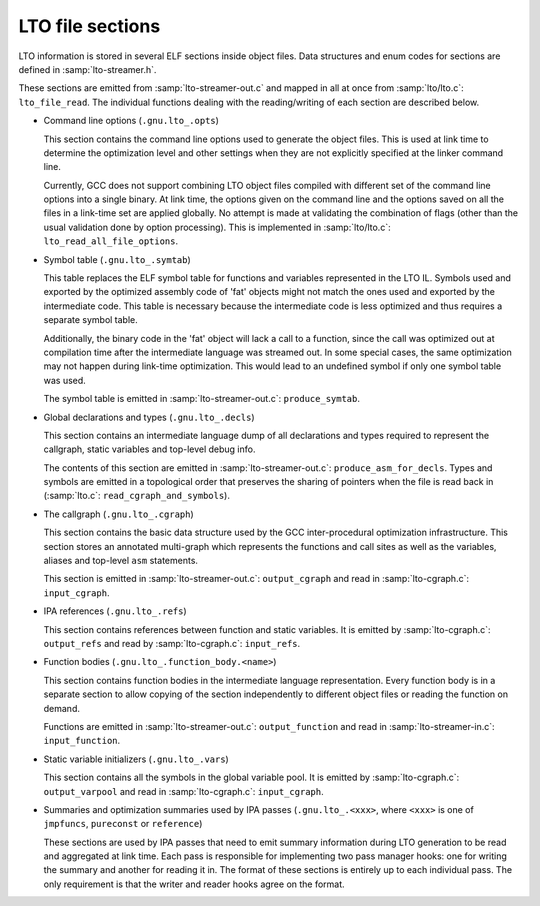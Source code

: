 ..
  Copyright 1988-2022 Free Software Foundation, Inc.
  This is part of the GCC manual.
  For copying conditions, see the GPL license file

.. _lto-object-file-layout:

LTO file sections
*****************

LTO information is stored in several ELF sections inside object files.
Data structures and enum codes for sections are defined in
:samp:`lto-streamer.h`.

These sections are emitted from :samp:`lto-streamer-out.c` and mapped
in all at once from :samp:`lto/lto.c`: ``lto_file_read``.  The
individual functions dealing with the reading/writing of each section
are described below.

* Command line options (``.gnu.lto_.opts``)

  This section contains the command line options used to generate the
  object files.  This is used at link time to determine the optimization
  level and other settings when they are not explicitly specified at the
  linker command line.

  Currently, GCC does not support combining LTO object files compiled
  with different set of the command line options into a single binary.
  At link time, the options given on the command line and the options
  saved on all the files in a link-time set are applied globally.  No
  attempt is made at validating the combination of flags (other than the
  usual validation done by option processing).  This is implemented in
  :samp:`lto/lto.c`: ``lto_read_all_file_options``.

* Symbol table (``.gnu.lto_.symtab``)

  This table replaces the ELF symbol table for functions and variables
  represented in the LTO IL.  Symbols used and exported by the optimized
  assembly code of 'fat' objects might not match the ones used and
  exported by the intermediate code.  This table is necessary because
  the intermediate code is less optimized and thus requires a separate
  symbol table.

  Additionally, the binary code in the 'fat' object will lack a call
  to a function, since the call was optimized out at compilation time
  after the intermediate language was streamed out.  In some special
  cases, the same optimization may not happen during link-time
  optimization.  This would lead to an undefined symbol if only one
  symbol table was used.

  The symbol table is emitted in
  :samp:`lto-streamer-out.c`: ``produce_symtab``.

* Global declarations and types (``.gnu.lto_.decls``)

  This section contains an intermediate language dump of all
  declarations and types required to represent the callgraph, static
  variables and top-level debug info.

  The contents of this section are emitted in
  :samp:`lto-streamer-out.c`: ``produce_asm_for_decls``.  Types and
  symbols are emitted in a topological order that preserves the sharing
  of pointers when the file is read back in
  (:samp:`lto.c`: ``read_cgraph_and_symbols``).

* The callgraph (``.gnu.lto_.cgraph``)

  This section contains the basic data structure used by the GCC
  inter-procedural optimization infrastructure.  This section stores an
  annotated multi-graph which represents the functions and call sites as
  well as the variables, aliases and top-level ``asm`` statements.

  This section is emitted in
  :samp:`lto-streamer-out.c`: ``output_cgraph`` and read in
  :samp:`lto-cgraph.c`: ``input_cgraph``.

* IPA references (``.gnu.lto_.refs``)

  This section contains references between function and static
  variables.  It is emitted by :samp:`lto-cgraph.c`: ``output_refs``
  and read by :samp:`lto-cgraph.c`: ``input_refs``.

* Function bodies (``.gnu.lto_.function_body.<name>``)

  This section contains function bodies in the intermediate language
  representation.  Every function body is in a separate section to allow
  copying of the section independently to different object files or
  reading the function on demand.

  Functions are emitted in
  :samp:`lto-streamer-out.c`: ``output_function`` and read in
  :samp:`lto-streamer-in.c`: ``input_function``.

* Static variable initializers (``.gnu.lto_.vars``)

  This section contains all the symbols in the global variable pool.  It
  is emitted by :samp:`lto-cgraph.c`: ``output_varpool`` and read in
  :samp:`lto-cgraph.c`: ``input_cgraph``.

* Summaries and optimization summaries used by IPA passes
  (``.gnu.lto_.<xxx>``, where ``<xxx>`` is one of ``jmpfuncs``,
  ``pureconst`` or ``reference``)

  These sections are used by IPA passes that need to emit summary
  information during LTO generation to be read and aggregated at
  link time.  Each pass is responsible for implementing two pass manager
  hooks: one for writing the summary and another for reading it in.  The
  format of these sections is entirely up to each individual pass.  The
  only requirement is that the writer and reader hooks agree on the
  format.

